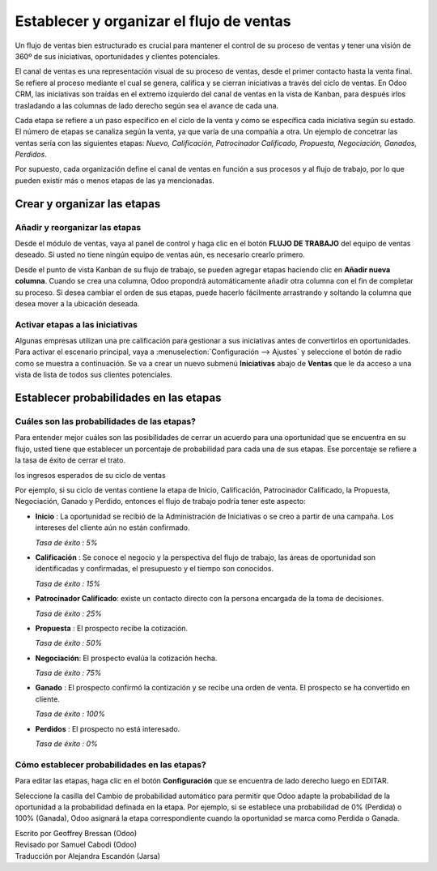 =========================================
Establecer y organizar el flujo de ventas
=========================================

Un flujo de ventas bien estructurado es crucial para mantener el control
de su proceso de ventas y tener una visión de 360º de sus iniciativas,
oportunidades y clientes potenciales.

El canal de ventas es una representación visual de su proceso de ventas,
desde el primer contacto hasta la venta final. Se refiere al proceso mediante
el cual se genera, califica y se cierran iniciativas a través del ciclo de
ventas. En Odoo CRM, las iniciativas son traídas en el extremo izquierdo del
canal de ventas en la vista de Kanban, para después irlos trasladando a las
columnas de lado derecho según sea el avance de cada una.

Cada etapa se refiere a un paso específico en el ciclo de la venta y como se
específica cada iniciativa según su estado. El número de etapas se canaliza según
la venta, ya que varía de una compañía a otra. Un ejemplo de concetrar las ventas
sería con las siguientes etapas: *Nuevo, Calificación, Patrocinador Calificado,
Propuesta, Negociación, Ganados, Perdidos*.

.. image:: ./media/team_kanban.jpg
   :align: center

Por supuesto, cada organización define el canal de ventas en función a sus procesos
y al flujo de trabajo, por lo que pueden existir más o menos etapas de las ya mencionadas. 

Crear y organizar las etapas
============================

Añadir y reorganizar las etapas
-------------------------------

Desde el módulo de ventas, vaya al panel de control y haga clic en el botón
**FLUJO DE TRABAJO** del equipo de ventas deseado. Si usted no tiene ningún equipo
de ventas aún, es necesario crearlo primero.

.. todo:: link to the create salesteam page

.. image:: ./media/image09.jpg
   :align: center

.. todo:: ***Kanban view*** link to the CRM terminologies page

Desde el punto de vista Kanban de su flujo de trabajo, se pueden agregar etapas haciendo 
clic en **Añadir nueva columna**. Cuando se crea una columna, Odoo propondrá automáticamente
añadir otra columna con el fin de completar su proceso. Si desea cambiar el orden de sus
etapas, puede hacerlo fácilmente arrastrando y soltando la columna que desea mover a la
ubicación deseada.

.. image:: ./media/add_column.png
   :align: center

.. Consejo::

    Puede añadir tantas etapas como desee, aunque le aconsejamos no tener más de 6 con el
    fin de mantener un flujo de trabajo claro. 

Activar etapas a las iniciativas
--------------------------------

Algunas empresas utilizan una pre calificación para gestionar a sus iniciativas antes
de convertirlos en oportunidades. Para activar el escenario principal, vaya a
:menuselection:`Configuración --> Ajustes` y seleccione el botón de radio como se
muestra a continuación. Se va a crear un nuevo submenú **Iniciativas** abajo de **Ventas**
que le da acceso a una vista de lista de todos sus clientes potenciales.

.. image:: ./media/image01.jpg
   :align: center

Establecer probabilidades en las etapas
=======================================

Cuáles son las probabilidades de las etapas?
------------------------------------------------

Para entender mejor cuáles son las posibilidades de cerrar un acuerdo para una oportunidad
que se encuentra en su flujo, usted tiene que establecer un porcentaje de probabilidad para
cada una de sus etapas. Ese porcentaje se refiere a la tasa de éxito de cerrar el trato.

.. Nota:: La configuración de probabilidades de las etapas es esencial si se quiere estimar
los ingresos esperados de su ciclo de ventas

.. todo:: estimate the expected revenues of your sales cycle (*link to the related topic*)

Por ejemplo, si su ciclo de ventas contiene la etapa de Inicio, Calificación, Patrocinador
Calificado, la Propuesta, Negociación, Ganado y Perdido, entonces el flujo de trabajo podría
tener este aspecto:

- **Inicio** : La oportunidad se recibió de la Administración de Iniciativas
  o se creo a partir de una campaña. Los intereses del cliente aún no están
  confirmado. 

  *Tasa de éxito : 5%*

- **Calificación** : Se conoce el negocio y la perspectiva del flujo de trabajo,
  las áreas de oportunidad son identificadas y confirmadas, el presupuesto y el
  tiempo son conocidos. 

  *Tasa de éxito : 15%*

- **Patrocinador Calificado**: existe un contacto directo con la persona encargada
  de la toma de decisiones.
  
  *Tasa de éxito : 25%*

- **Propuesta** : El prospecto recibe la cotización.
  
  *Tasa de éxito : 50%*

- **Negociación**: El prospecto evalúa la cotización hecha.
  
  *Tasa de éxito : 75%*

- **Ganado** : El prospecto confirmó la contización y se recibe una orden de venta.
  El prospecto se ha convertido en cliente. 
 
  *Tasa de éxito : 100%*

- **Perdidos** : El prospecto no está interesado. 
  
  *Tasa de éxito : 0%*

.. Consejo:: 

      Dentro de su flujo de trabajo, cada etapa debe corresponder a un objetivo
      definido con una probabilidad correspondiente. Cada vez que se mueve su
      oportunidad a la siguiente etapa, la probabilidad de cierre de la venta
      se adaptará automáticamente.

      Usted debe considerar el uso de valor de probabilidad como **100** cuando se
      haya ganado o cerrado el acuerdo y **0** para acuerdo se cerró y está perdido.

Cómo establecer probabilidades en las etapas? 
---------------------------------------------

Para editar las etapas, haga clic en el botón **Configuración** que se encuentra de
lado derecho luego en EDITAR.

.. image:: ./media/image08.jpg
   :align: center

Seleccione la casilla del Cambio de probabilidad automático para permitir que Odoo
adapte la probabilidad de la oportunidad a la probabilidad definada en la etapa.
Por ejemplo, si se establece una probabilidad de 0% (Perdida) o 100% (Ganada),
Odoo asignará la etapa correspondiente cuando la oportunidad se marca como Perdida
o Ganada.

.. Consejo::

    En el campo de los requisitos se puede introducir los requisitos internos para
    esta etapa. Aparecerán como información sobre herramientas al colocar el puntero
    del ratón sobre el nombre de una etapa.

.. todo:: Read more

  - *How to estimate the effectiveness of my sales cycle?*
  - *How to estimate expected revenues ?*


.. rst-class:: text-muted

| Escrito por Geoffrey Bressan (Odoo)
| Revisado por Samuel Cabodi (Odoo)
| Traducción por Alejandra Escandón (Jarsa)

